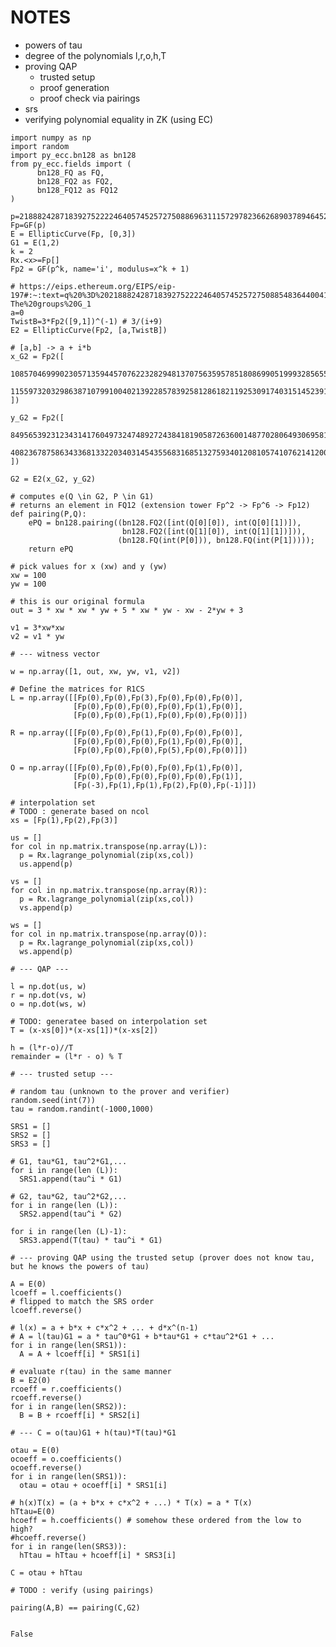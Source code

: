 * NOTES
- powers of tau
- degree of the polynomials l,r,o,h,T
- proving QAP
  - trusted setup
  - proof generation
  - proof check via pairings
- srs
- verifying polynomial equality in ZK (using EC)

#+BEGIN_SRC sage :session . :exports both
import numpy as np
import random
import py_ecc.bn128 as bn128
from py_ecc.fields import (
      bn128_FQ as FQ,
      bn128_FQ2 as FQ2,
      bn128_FQ12 as FQ12
)

p=21888242871839275222246405745257275088696311157297823662689037894645226208583
Fp=GF(p)
E = EllipticCurve(Fp, [0,3])
G1 = E(1,2)
k = 2
Rx.<x>=Fp[]
Fp2 = GF(p^k, name='i', modulus=x^k + 1)

# https://eips.ethereum.org/EIPS/eip-197#:~:text=q%20%3D%2021888242871839275222246405745257275088548364400416034343698204186575808495617.-,Definition%20of%20the%20groups,-The%20groups%20G_1
a=0
TwistB=3*Fp2([9,1])^(-1) # 3/(i+9)
E2 = EllipticCurve(Fp2, [a,TwistB])

# [a,b] -> a + i*b
x_G2 = Fp2([
      10857046999023057135944570762232829481370756359578518086990519993285655852781,
      11559732032986387107991004021392285783925812861821192530917403151452391805634
])

y_G2 = Fp2([
      8495653923123431417604973247489272438418190587263600148770280649306958101930,
      4082367875863433681332203403145435568316851327593401208105741076214120093531
])

G2 = E2(x_G2, y_G2)

# computes e(Q \in G2, P \in G1)
# returns an element in FQ12 (extension tower Fp^2 -> Fp^6 -> Fp12)
def pairing(P,Q):
    ePQ = bn128.pairing((bn128.FQ2([int(Q[0][0]), int(Q[0][1])]),
                         bn128.FQ2([int(Q[1][0]), int(Q[1][1])])),
                        (bn128.FQ(int(P[0])), bn128.FQ(int(P[1]))));
    return ePQ

# pick values for x (xw) and y (yw)
xw = 100
yw = 100

# this is our original formula
out = 3 * xw * xw * yw + 5 * xw * yw - xw - 2*yw + 3

v1 = 3*xw*xw
v2 = v1 * yw

# --- witness vector

w = np.array([1, out, xw, yw, v1, v2])

# Define the matrices for R1CS
L = np.array([[Fp(0),Fp(0),Fp(3),Fp(0),Fp(0),Fp(0)],
              [Fp(0),Fp(0),Fp(0),Fp(0),Fp(1),Fp(0)],
              [Fp(0),Fp(0),Fp(1),Fp(0),Fp(0),Fp(0)]])

R = np.array([[Fp(0),Fp(0),Fp(1),Fp(0),Fp(0),Fp(0)],
              [Fp(0),Fp(0),Fp(0),Fp(1),Fp(0),Fp(0)],
              [Fp(0),Fp(0),Fp(0),Fp(5),Fp(0),Fp(0)]])

O = np.array([[Fp(0),Fp(0),Fp(0),Fp(0),Fp(1),Fp(0)],
              [Fp(0),Fp(0),Fp(0),Fp(0),Fp(0),Fp(1)],
              [Fp(-3),Fp(1),Fp(1),Fp(2),Fp(0),Fp(-1)]])

# interpolation set
# TODO : generate based on ncol
xs = [Fp(1),Fp(2),Fp(3)]

us = []
for col in np.matrix.transpose(np.array(L)):
  p = Rx.lagrange_polynomial(zip(xs,col))
  us.append(p)

vs = []
for col in np.matrix.transpose(np.array(R)):
  p = Rx.lagrange_polynomial(zip(xs,col))
  vs.append(p)

ws = []
for col in np.matrix.transpose(np.array(O)):
  p = Rx.lagrange_polynomial(zip(xs,col))
  ws.append(p)

# --- QAP ---

l = np.dot(us, w)
r = np.dot(vs, w)
o = np.dot(ws, w)

# TODO: generatee based on interpolation set
T = (x-xs[0])*(x-xs[1])*(x-xs[2])

h = (l*r-o)//T
remainder = (l*r - o) % T

# --- trusted setup ---

# random tau (unknown to the prover and verifier)
random.seed(int(7))
tau = random.randint(-1000,1000)

SRS1 = []
SRS2 = []
SRS3 = []

# G1, tau*G1, tau^2*G1,...
for i in range(len (L)):
  SRS1.append(tau^i * G1)

# G2, tau*G2, tau^2*G2,...
for i in range(len (L)):
  SRS2.append(tau^i * G2)

for i in range(len (L)-1):
  SRS3.append(T(tau) * tau^i * G1)

# --- proving QAP using the trusted setup (prover does not know tau, but he knows the powers of tau)

A = E(0)
lcoeff = l.coefficients()
# flipped to match the SRS order
lcoeff.reverse()

# l(x) = a + b*x + c*x^2 + ... + d*x^(n-1)
# A = l(tau)G1 = a * tau^0*G1 + b*tau*G1 + c*tau^2*G1 + ...
for i in range(len(SRS1)):
  A = A + lcoeff[i] * SRS1[i]

# evaluate r(tau) in the same manner
B = E2(0)
rcoeff = r.coefficients()
rcoeff.reverse()
for i in range(len(SRS2)):
  B = B + rcoeff[i] * SRS2[i]

# --- C = o(tau)G1 + h(tau)*T(tau)*G1

otau = E(0)
ocoeff = o.coefficients()
ocoeff.reverse()
for i in range(len(SRS1)):
  otau = otau + ocoeff[i] * SRS1[i]

# h(x)T(x) = (a + b*x + c*x^2 + ...) * T(x) = a * T(x)
hTtau=E(0)
hcoeff = h.coefficients() # somehow these ordered from the low to high?
#hcoeff.reverse()
for i in range(len(SRS3)):
  hTtau = hTtau + hcoeff[i] * SRS3[i]

C = otau + hTtau

# TODO : verify (using pairings)

pairing(A,B) == pairing(C,G2)

#+END_SRC

#+RESULTS:
: False
